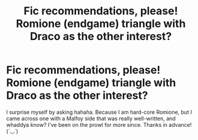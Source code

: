 #+TITLE: Fic recommendations, please! Romione (endgame) triangle with Draco as the other interest?

* Fic recommendations, please! Romione (endgame) triangle with Draco as the other interest?
:PROPERTIES:
:Author: Deeftw_1
:Score: 0
:DateUnix: 1601462153.0
:DateShort: 2020-Sep-30
:FlairText: Recommendation
:END:
I surprise myself by asking hahaha. Because I am hard-core Romione, but I came across one with a Malfoy side that was really well-written, and whaddya know? I've been on the prowl for more since. Thanks in advance! (´◡`)

